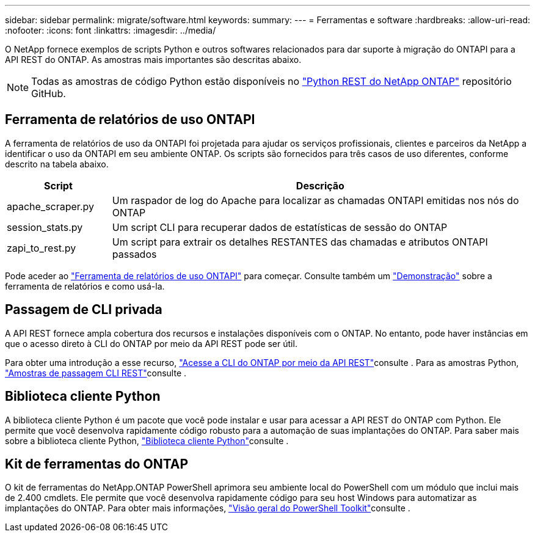 ---
sidebar: sidebar 
permalink: migrate/software.html 
keywords:  
summary:  
---
= Ferramentas e software
:hardbreaks:
:allow-uri-read: 
:nofooter: 
:icons: font
:linkattrs: 
:imagesdir: ../media/


[role="lead"]
O NetApp fornece exemplos de scripts Python e outros softwares relacionados para dar suporte à migração do ONTAPI para a API REST do ONTAP. As amostras mais importantes são descritas abaixo.


NOTE: Todas as amostras de código Python estão disponíveis no https://github.com/NetApp/ontap-rest-python["Python REST do NetApp ONTAP"^] repositório GitHub.



== Ferramenta de relatórios de uso ONTAPI

A ferramenta de relatórios de uso da ONTAPI foi projetada para ajudar os serviços profissionais, clientes e parceiros da NetApp a identificar o uso da ONTAPI em seu ambiente ONTAP. Os scripts são fornecidos para três casos de uso diferentes, conforme descrito na tabela abaixo.

[cols="20,80"]
|===
| Script | Descrição 


| apache_scraper.py | Um raspador de log do Apache para localizar as chamadas ONTAPI emitidas nos nós do ONTAP 


| session_stats.py | Um script CLI para recuperar dados de estatísticas de sessão do ONTAP 


| zapi_to_rest.py | Um script para extrair os detalhes RESTANTES das chamadas e atributos ONTAPI passados 
|===
Pode aceder ao https://github.com/NetApp/ontap-rest-python/tree/master/ONTAPI-Usage-Reporting-Tool["Ferramenta de relatórios de uso ONTAPI"^] para começar. Consulte também um https://www.youtube.com/watch?v=gJSWerW9S7o["Demonstração"^] sobre a ferramenta de relatórios e como usá-la.



== Passagem de CLI privada

A API REST fornece ampla cobertura dos recursos e instalações disponíveis com o ONTAP. No entanto, pode haver instâncias em que o acesso direto à CLI do ONTAP por meio da API REST pode ser útil.

Para obter uma introdução a esse recurso, link:../rest/access_ontap_cli.html["Acesse a CLI do ONTAP por meio da API REST"]consulte . Para as amostras Python, https://github.com/NetApp/ontap-rest-python/tree/master/examples/rest_api/cli_passthrough_samples["Amostras de passagem CLI REST"^]consulte .



== Biblioteca cliente Python

A biblioteca cliente Python é um pacote que você pode instalar e usar para acessar a API REST do ONTAP com Python. Ele permite que você desenvolva rapidamente código robusto para a automação de suas implantações do ONTAP. Para saber mais sobre a biblioteca cliente Python, link:../python/learn-about-pcl.html["Biblioteca cliente Python"]consulte .



== Kit de ferramentas do ONTAP

O kit de ferramentas do NetApp.ONTAP PowerShell aprimora seu ambiente local do PowerShell com um módulo que inclui mais de 2.400 cmdlets. Ele permite que você desenvolva rapidamente código para seu host Windows para automatizar as implantações do ONTAP. Para obter mais informações, link:../pstk/overview_pstk.html["Visão geral do PowerShell Toolkit"]consulte .
